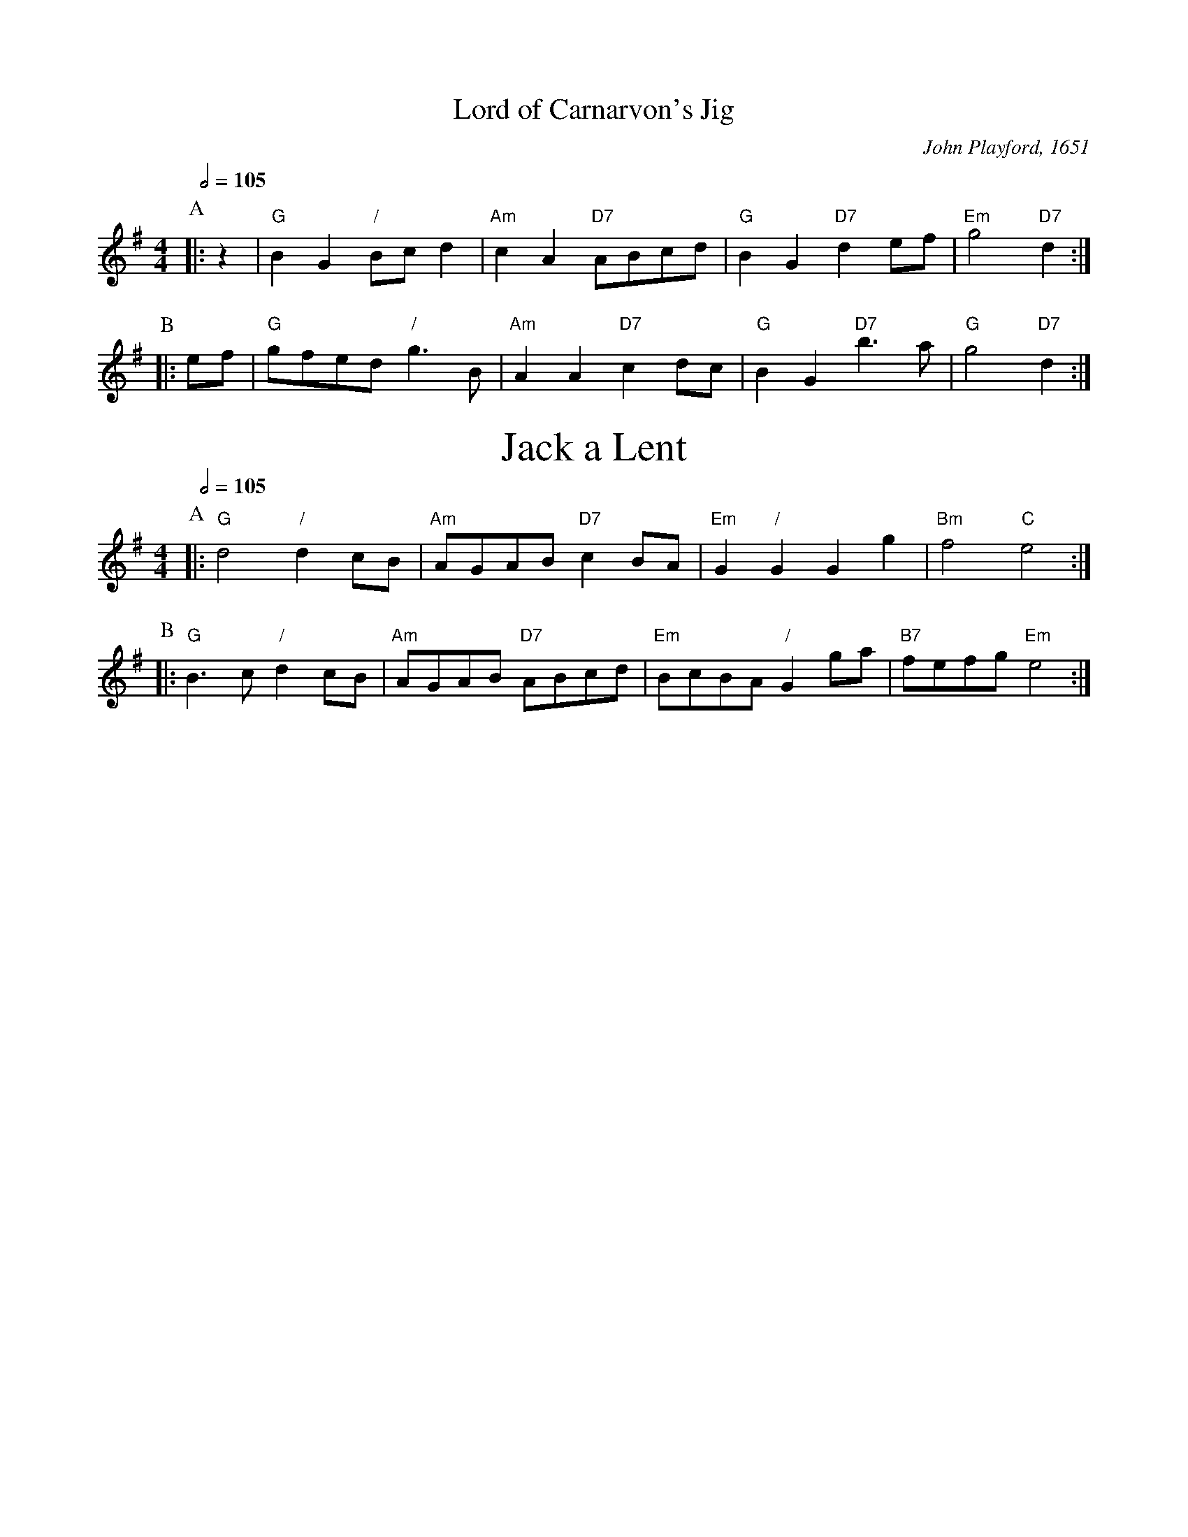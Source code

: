X:421
T:Lord of Carnarvon's Jig
%%subtitlefont Times-Roman 28
M:4/4
L:1/8
C:John Playford, 1651
Q:1/2=105
K:G
P:A
|: z2 | "G"B2G2 "/"Bc d2 | "Am"c2A2 "D7"ABcd | "G"B2 G2 "D7"d2 ef | "Em"g4 "D7"d2 :|
P:B
|: ef | "G"gfed "/"g3B | "Am"A2 A2 "D7"c2 dc | "G"B2 G2 "D7"b3 a | "G"g4 "D7"d2 :|
N:Replace by blank line and X field
T:Jack a Lent
C:John Playford, 1651
S:Colin Hume's website,  colinhume.com  - chords can also be printed below the stave.
N:Cecil Sharp used the tune "Jack a Lent" but the original is just as good.
N:Once through the dance is twice through the tune, so play each tune twice and alternate.
Q:1/2=105
M:4/4
L:1/8
K:G
P:A
|: "G"d4 "/"d2 cB | "Am"AGAB "D7"c2 BA | "Em"G2 "/"G2 G2 g2 | "Bm"f4 "C"e4 :|
P:B
|: "G"B3 c "/"d2 cB | "Am"AGAB "D7"ABcd | "Em"BcBA "/"G2 ga | "B7"fefg "Em"e4 :|
